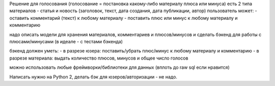 
Решение для голосования (голосование = постановка какому-либо материалу плюса или минуса)
есть 2 типа материалов - статья и новость (заголовок, текст, дата создания, дата публикации, автор)
пользователь может:
- оставить комментарий (текст) к любому материалу
- поставить плюс или минус к любому материалу и комментарию

надо описать модели для хранения материалов, комментариев и плюсов/минусов и сделать бэкенд для работы с плюсами/минусами (в идеале - с тестами бэкенда)

бэкенд должен уметь:
- в разрезе юзера: поставить/убрать плюс/минус к любому материалу и комментарию
- в разрезе материала: выдать количество плюсов, минусов и общее число голосов

можно использовать любые фреймворки/библиотеки для данных (вплоть до raw sql если нравится)

Написать нужно на Python 2, делать бэк для юзеров/авторизации - не надо.